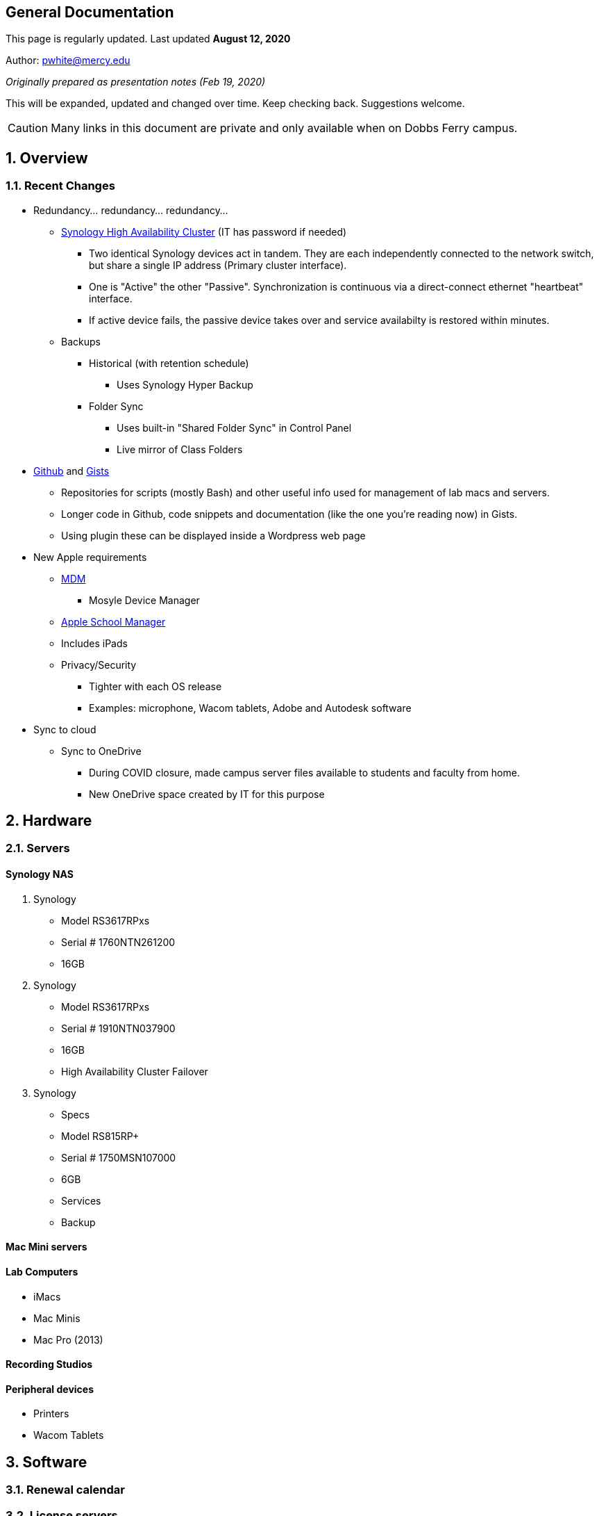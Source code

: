 ++++
<link rel="stylesheet"  href="http://cdnjs.cloudflare.com/ajax/libs/font-awesome/3.1.0/css/font-awesome.min.css">
++++

:icons: font

:author: Phil White
:author_email: pwhite@mercy.edu
:revdate: August 12, 2020
:revnumber: 2.0

:toc: left
:toc-levels: 2
:toc-title: Contents

:sectnumlevels: 2

== General Documentation

:sectnums!:

=====
This page is regularly updated. Last updated *{revdate}*
=====

Author: {author_email}

_Originally prepared as presentation notes (Feb 19, 2020)_

This will be expanded, updated and changed over time. Keep checking back. Suggestions welcome.

CAUTION: Many links in this document are private and only available when on Dobbs Ferry campus.

:sectnums:
== Overview

=== Recent Changes

* Redundancy... redundancy... redundancy...
 ** http://172.31.48.200:5000[Synology High Availability Cluster] (IT has password if needed)
  *** Two identical Synology devices act in tandem. They are each independently connected to the network switch, but share a single IP address (Primary cluster interface).
  *** One is "Active" the other "Passive". Synchronization is continuous via a direct-connect ethernet "heartbeat" interface.
  *** If active device fails, the passive device takes over and service availabilty is restored within minutes.
 ** Backups
  *** Historical (with retention schedule)
   **** Uses Synology Hyper Backup
  *** Folder Sync
   **** Uses built-in "Shared Folder Sync" in Control Panel
   **** Live mirror of Class Folders
* https://github.com/PWmercy/Mercy-Digital-Arts[Github] and https://gist.github.com/PWmercy[Gists]
 ** Repositories for scripts (mostly Bash) and other useful info used for management of lab macs and servers.
 ** Longer code in Github, code snippets and documentation (like the one you're reading now) in Gists.
 ** Using plugin these can be displayed inside a Wordpress web page
* New Apple requirements
 ** https://mybusiness.mosyle.com[MDM]
  *** Mosyle Device Manager
 ** https://mybusiness.mosyle.com[Apple School Manager]
 ** Includes iPads
 ** Privacy/Security
  *** Tighter with each OS release
  *** Examples: microphone, Wacom tablets, Adobe and Autodesk software
* Sync to cloud
 ** Sync to OneDrive
  *** During COVID closure, made campus server files available to students and faculty from home.
  *** New OneDrive space created by IT for this purpose

== Hardware

=== Servers

==== Synology NAS

. Synology
** Model RS3617RPxs
** Serial # 1760NTN261200
** 16GB
. Synology
** Model RS3617RPxs
** Serial # 1910NTN037900
** 16GB
** High Availability Cluster Failover
. Synology
** Specs
** Model RS815RP+
** Serial # 1750MSN107000
** 6GB
** Services
** Backup


==== Mac Mini servers

==== Lab Computers

* iMacs
* Mac Minis
* Mac Pro (2013)

==== Recording Studios

==== Peripheral devices

* Printers
* Wacom Tablets

== Software
=== Renewal calendar

=== License servers
 ** http://172.31.48.93:22352[Reason]
 ** http://172.31.48.93:5054/home.asp[ZBrush]
 ** Keyshot
 ** http://172.31.48.94:30304/#/[VRay]
 ** Musition (cloud)
  *** Students and Faculty need an account set up locally through the Musition Cloud app.

=== Standard Software
==== For All
 ** Microsoft Suite
 ** ExpanDrive
 ** Standard App Store

==== For Design+Animation
 ** Adobe Creative Cloud
 ** Maya
 ** Substance Painter
 ** Marvelous Designer
 ** ZBrush
 ** KeyShot
 ** Quixel
 ** Houdini
 ** Nuke
 ** Vray
 ** https://www.pipelinefx.com[Qube] Render Farm

==== For Music Production+Recording Arts
 ** Pro Tools
 ** Reason
 ** Logic Pro
 ** Ableton Live
 ** Musition
 ** Native Instruments Komplete

==== All computers

== Deployment and Maintenance

=== Deployment tools
 ** Munki
  *** http://munki5.digiarts.mercy/report/index.php?/show/dashboard/default[Munki report]
  *** Customization and Branding

=== Apple updates

* Reposado/Margarita

==== Loops for GarageBand and Logic

* https://github.com/carlashley/appleLoops[appleloops utility]

==== Synology

* Package Center

== Management/Reporting

* http://munki5.digiarts.mercy/report/[Munki Report]
* http://license2.digiarts.mercy:8081/software[KeyServer]
* https://mybusiness.mosyle.com[Mosyle MDM]
* https://school.apple.com[Apple School Manager]
* Licensing - each administered differently
** Adobe changes
** http://172.31.48.93:8081/maps[KeyServer]
*** Heat maps


== Many servers/many services
 ** Synology
  *** Private DNS
 ** Docker
 ** Mac minis
  *** Mini Server 1 RETIRED
  *** Mini Server 2
  *** Mini Server 3
  *** Mini Server 4
   **** Out of service - New HD?
  *** Mini Server 5
   **** Munki
   **** Munki Report
  *** Mini Server 6
 ** IT-managed VMs
  *** Booked scheduling system
   **** https://booked.mercy.edu[Web access]
   **** https://www.bookedscheduler.com[Product support]
* Management tools
 ** http://172.31.48.124:5000[Docker]
  *** http://172.31.48.124:8089[Margarita/Reposado]
  *** Private support http://172.31.48.124:8081[web site]


== Admin Resources
* MacAdmins
 ** Slack channel
 ** YouTube channel
